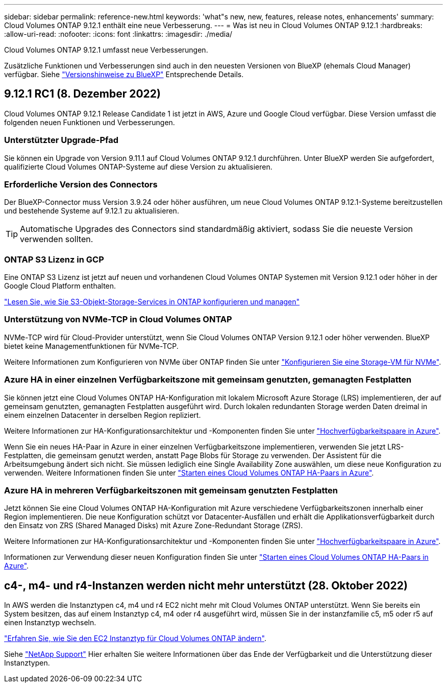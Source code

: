 ---
sidebar: sidebar 
permalink: reference-new.html 
keywords: 'what"s new, new, features, release notes, enhancements' 
summary: Cloud Volumes ONTAP 9.12.1 enthält eine neue Verbesserung. 
---
= Was ist neu in Cloud Volumes ONTAP 9.12.1
:hardbreaks:
:allow-uri-read: 
:nofooter: 
:icons: font
:linkattrs: 
:imagesdir: ./media/


[role="lead"]
Cloud Volumes ONTAP 9.12.1 umfasst neue Verbesserungen.

Zusätzliche Funktionen und Verbesserungen sind auch in den neuesten Versionen von BlueXP (ehemals Cloud Manager) verfügbar. Siehe https://docs.netapp.com/us-en/cloud-manager-cloud-volumes-ontap/whats-new.html["Versionshinweise zu BlueXP"^] Entsprechende Details.



== 9.12.1 RC1 (8. Dezember 2022)

Cloud Volumes ONTAP 9.12.1 Release Candidate 1 ist jetzt in AWS, Azure und Google Cloud verfügbar. Diese Version umfasst die folgenden neuen Funktionen und Verbesserungen.



=== Unterstützter Upgrade-Pfad

Sie können ein Upgrade von Version 9.11.1 auf Cloud Volumes ONTAP 9.12.1 durchführen. Unter BlueXP werden Sie aufgefordert, qualifizierte Cloud Volumes ONTAP-Systeme auf diese Version zu aktualisieren.



=== Erforderliche Version des Connectors

Der BlueXP-Connector muss Version 3.9.24 oder höher ausführen, um neue Cloud Volumes ONTAP 9.12.1-Systeme bereitzustellen und bestehende Systeme auf 9.12.1 zu aktualisieren.


TIP: Automatische Upgrades des Connectors sind standardmäßig aktiviert, sodass Sie die neueste Version verwenden sollten.



=== ONTAP S3 Lizenz in GCP

Eine ONTAP S3 Lizenz ist jetzt auf neuen und vorhandenen Cloud Volumes ONTAP Systemen mit Version 9.12.1 oder höher in der Google Cloud Platform enthalten.

https://docs.netapp.com/us-en/ontap/object-storage-management/index.html["Lesen Sie, wie Sie S3-Objekt-Storage-Services in ONTAP konfigurieren und managen"^]



=== Unterstützung von NVMe-TCP in Cloud Volumes ONTAP

NVMe-TCP wird für Cloud-Provider unterstützt, wenn Sie Cloud Volumes ONTAP Version 9.12.1 oder höher verwenden. BlueXP bietet keine Managementfunktionen für NVMe-TCP.

Weitere Informationen zum Konfigurieren von NVMe über ONTAP finden Sie unter link:https://docs.netapp.com/us-en/ontap/san-admin/configure-svm-nvme-task.html["Konfigurieren Sie eine Storage-VM für NVMe"^].



=== Azure HA in einer einzelnen Verfügbarkeitszone mit gemeinsam genutzten, gemanagten Festplatten

Sie können jetzt eine Cloud Volumes ONTAP HA-Konfiguration mit lokalem Microsoft Azure Storage (LRS) implementieren, der auf gemeinsam genutzten, gemanagten Festplatten ausgeführt wird. Durch lokalen redundanten Storage werden Daten dreimal in einem einzelnen Datacenter in derselben Region repliziert.

Weitere Informationen zur HA-Konfigurationsarchitektur und -Komponenten finden Sie unter link:https://docs.netapp.com/us-en/cloud-manager-cloud-volumes-ontap/concept-ha-azure.html["Hochverfügbarkeitspaare in Azure"^].

Wenn Sie ein neues HA-Paar in Azure in einer einzelnen Verfügbarkeitszone implementieren, verwenden Sie jetzt LRS-Festplatten, die gemeinsam genutzt werden, anstatt Page Blobs für Storage zu verwenden. Der Assistent für die Arbeitsumgebung ändert sich nicht. Sie müssen lediglich eine Single Availability Zone auswählen, um diese neue Konfiguration zu verwenden. Weitere Informationen finden Sie unter link:https://docs.netapp.com/us-en/cloud-manager-cloud-volumes-ontap/task-deploying-otc-azure.html["Starten eines Cloud Volumes ONTAP HA-Paars in Azure"^].



=== Azure HA in mehreren Verfügbarkeitszonen mit gemeinsam genutzten Festplatten

Jetzt können Sie eine Cloud Volumes ONTAP HA-Konfiguration mit Azure verschiedene Verfügbarkeitszonen innerhalb einer Region implementieren. Die neue Konfiguration schützt vor Datacenter-Ausfällen und erhält die Applikationsverfügbarkeit durch den Einsatz von ZRS (Shared Managed Disks) mit Azure Zone-Redundant Storage (ZRS).

Weitere Informationen zur HA-Konfigurationsarchitektur und -Komponenten finden Sie unter link:https://docs.netapp.com/us-en/cloud-manager-cloud-volumes-ontap/concept-ha-azure.html["Hochverfügbarkeitspaare in Azure"^].

Informationen zur Verwendung dieser neuen Konfiguration finden Sie unter link:https://docs.netapp.com/us-en/cloud-manager-cloud-volumes-ontap/task-deploying-otc-azure.html["Starten eines Cloud Volumes ONTAP HA-Paars in Azure"^].



== c4-, m4- und r4-Instanzen werden nicht mehr unterstützt (28. Oktober 2022)

In AWS werden die Instanztypen c4, m4 und r4 EC2 nicht mehr mit Cloud Volumes ONTAP unterstützt. Wenn Sie bereits ein System besitzen, das auf einem Instanztyp c4, m4 oder r4 ausgeführt wird, müssen Sie in der instanzfamilie c5, m5 oder r5 auf einen Instanztyp wechseln.

link:https://docs.netapp.com/us-en/cloud-manager-cloud-volumes-ontap/task-change-ec2-instance.html["Erfahren Sie, wie Sie den EC2 Instanztyp für Cloud Volumes ONTAP ändern"^].

Siehe link:https://mysupport.netapp.com/info/communications/ECMLP2880231.html["NetApp Support"^] Hier erhalten Sie weitere Informationen über das Ende der Verfügbarkeit und die Unterstützung dieser Instanztypen.
